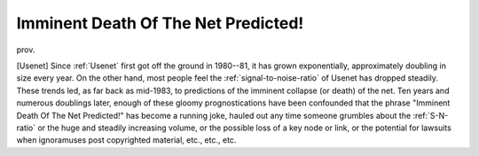 .. _Imminent-Death-Of-The-Net-Predicted-:

============================================================
Imminent Death Of The Net Predicted!
============================================================

prov\.

[Usenet] Since :ref:`Usenet` first got off the ground in 1980--81, it has grown exponentially, approximately doubling in size every year.
On the other hand, most people feel the :ref:`signal-to-noise-ratio` of Usenet has dropped steadily.
These trends led, as far back as mid-1983, to predictions of the imminent collapse (or death) of the net.
Ten years and numerous doublings later, enough of these gloomy prognostications have been confounded that the phrase "Imminent Death Of The Net Predicted!"
has become a running joke, hauled out any time someone grumbles about the :ref:`S-N-ratio` or the huge and steadily increasing volume, or the possible loss of a key node or link, or the potential for lawsuits when ignoramuses post copyrighted material, etc., etc., etc.

